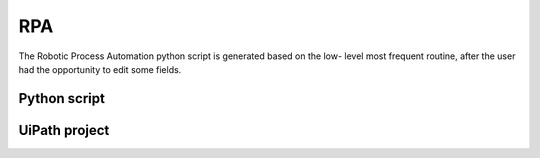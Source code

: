 ===
RPA
===

The Robotic Process Automation python script is generated based on the low- level most frequent routine, after the user had the opportunity to edit some fields.

Python script
=============



UiPath project
==============

